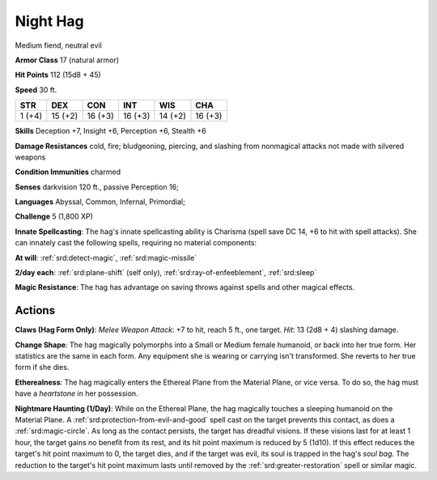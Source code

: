 
.. _srd:night-hag:

Night Hag
---------

Medium fiend, neutral evil

**Armor Class** 17 (natural armor)

**Hit Points** 112 (15d8 + 45)

**Speed** 30 ft.

+----------+-----------+-----------+-----------+-----------+-----------+
| STR      | DEX       | CON       | INT       | WIS       | CHA       |
+==========+===========+===========+===========+===========+===========+
| 1 (+4)   | 15 (+2)   | 16 (+3)   | 16 (+3)   | 14 (+2)   | 16 (+3)   |
+----------+-----------+-----------+-----------+-----------+-----------+

**Skills** Deception +7, Insight +6, Perception +6, Stealth +6

**Damage Resistances** cold, fire; bludgeoning, piercing, and slashing
from nonmagical attacks not made with silvered weapons

**Condition Immunities** charmed

**Senses** darkvision 120 ft., passive Perception 16;

**Languages** Abyssal, Common, Infernal, Primordial;

**Challenge** 5 (1,800 XP)

**Innate Spellcasting**: The hag's innate spellcasting ability is
Charisma (spell save DC 14, +6 to hit with spell attacks). She can
innately cast the following spells, requiring no material components:

**At will**: :ref:`srd:detect-magic`, :ref:`srd:magic-missile`

**2/day each**: :ref:`srd:plane-shift` (self only), :ref:`srd:ray-of-enfeeblement`, :ref:`srd:sleep`

**Magic Resistance**: The hag has advantage on saving throws against
spells and other magical effects.

Actions
~~~~~~~~~~~~~~~~~~~~~~~~~~~~~~~~~

**Claws (Hag Form Only)**: *Melee Weapon Attack*: +7 to hit, reach 5
ft., one target. *Hit*: 13 (2d8 + 4) slashing damage.

**Change Shape**:
The hag magically polymorphs into a Small or Medium female humanoid, or
back into her true form. Her statistics are the same in each form. Any
equipment she is wearing or carrying isn't transformed. She reverts to
her true form if she dies.

**Etherealness**: The hag magically enters
the Ethereal Plane from the Material Plane, or vice versa. To do so, the
hag must have a *heartstone* in her possession.

**Nightmare Haunting
(1/Day)**: While on the Ethereal Plane, the hag magically touches a
sleeping humanoid on the Material Plane. A :ref:`srd:protection-from-evil-and-good` spell cast on the target prevents this contact, as does a :ref:`srd:magic-circle`. As long as the contact persists, the target has dreadful
visions. If these visions last for at least 1 hour, the target gains no
benefit from its rest, and its hit point maximum is reduced by 5 (1d10).
If this effect reduces the target's hit point maximum to 0, the target
dies, and if the target was evil, its soul is trapped in the hag's *soul
bag*. The reduction to the target's hit point maximum lasts until
removed by the :ref:`srd:greater-restoration` spell or similar magic.
